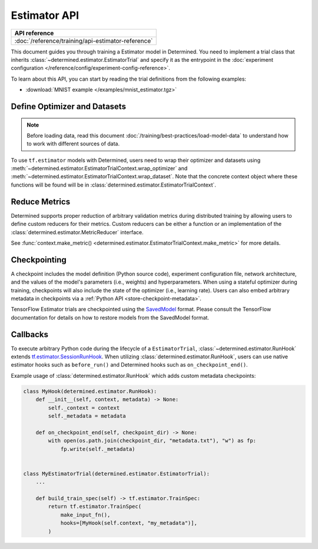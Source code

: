 ##########################
 Estimator API
##########################

+----------------------------------------------------+
| API reference                                      |
+====================================================+
| :doc:`/reference/training/api-estimator-reference` |
+----------------------------------------------------+

This document guides you through training a Estimator model in Determined. You need to implement a
trial class that inherits :class:`~determined.estimator.EstimatorTrial` and specify it as the
entrypoint in the :doc:`experiment configuration </reference/config/experiment-config-reference>`.

To learn about this API, you can start by reading the trial definitions from the following examples:

-  :download:`MNIST example </examples/mnist_estimator.tgz>`

*********************************
 Define Optimizer and Datasets
*********************************

.. note::

   Before loading data, read this document :doc:`/training/best-practices/load-model-data` to understand how to work with    different sources of data.

To use ``tf.estimator`` models with Determined, users need to wrap their optimizer and datasets
using :meth:`~determined.estimator.EstimatorTrialContext.wrap_optimizer` and
:meth:`~determined.estimator.EstimatorTrialContext.wrap_dataset`. Note that the concrete context
object where these functions will be found will be in
:class:`determined.estimator.EstimatorTrialContext`.

.. _estimators-custom-reducers:

******************
 Reduce Metrics
******************

Determined supports proper reduction of arbitrary validation metrics during distributed training by
allowing users to define custom reducers for their metrics. Custom reducers can be either a function
or an implementation of the :class:`determined.estimator.MetricReducer` interface.

See :func:`context.make_metric() <determined.estimator.EstimatorTrialContext.make_metric>` for more
details.

***************
 Checkpointing
***************

A checkpoint includes the model definition (Python source code), experiment configuration file,
network architecture, and the values of the model's parameters (i.e., weights) and hyperparameters.
When using a stateful optimizer during training, checkpoints will also include the state of the
optimizer (i.e., learning rate). Users can also embed arbitrary metadata in checkpoints via a
:ref:`Python API <store-checkpoint-metadata>`.

TensorFlow Estimator trials are checkpointed using the `SavedModel
<https://www.tensorflow.org/guide/saved_model>`__ format. Please consult the TensorFlow
documentation for details on how to restore models from the SavedModel format.

***********
 Callbacks
***********

To execute arbitrary Python code during the lifecycle of a ``EstimatorTrial``,
:class:`~determined.estimator.RunHook` extends `tf.estimator.SessionRunHook
<https://www.tensorflow.org/api_docs/python/tf/estimator/SessionRunHook/>`_. When utilizing
:class:`determined.estimator.RunHook`, users can use native estimator hooks such as ``before_run()``
and Determined hooks such as ``on_checkpoint_end()``.

Example usage of :class:`determined.estimator.RunHook` which adds custom metadata checkpoints:

.. code:: python

   class MyHook(determined.estimator.RunHook):
       def __init__(self, context, metadata) -> None:
           self._context = context
           self._metadata = metadata

       def on_checkpoint_end(self, checkpoint_dir) -> None:
           with open(os.path.join(checkpoint_dir, "metadata.txt"), "w") as fp:
               fp.write(self._metadata)


   class MyEstimatorTrial(determined.estimator.EstimatorTrial):
       ...

       def build_train_spec(self) -> tf.estimator.TrainSpec:
           return tf.estimator.TrainSpec(
               make_input_fn(),
               hooks=[MyHook(self.context, "my_metadata")],
           )
